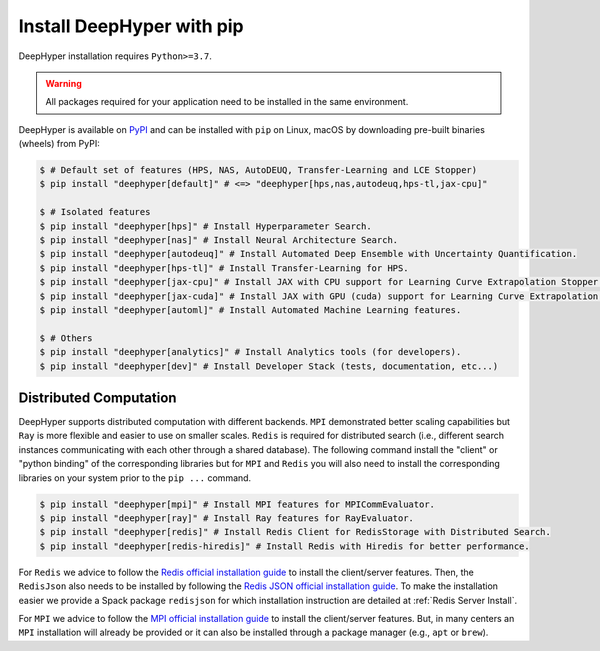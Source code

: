 .. _install-pip:

Install DeepHyper with pip
**************************

DeepHyper installation requires ``Python>=3.7``.

.. warning:: All packages required for your application need to be installed in the same environment.

DeepHyper is available on `PyPI <https://pypi.org/project/deephyper/>`_ and can be installed with ``pip`` on Linux, macOS by downloading pre-built binaries (wheels) from PyPI:

.. code-block:: console

    $ # Default set of features (HPS, NAS, AutoDEUQ, Transfer-Learning and LCE Stopper) 
    $ pip install "deephyper[default]" # <=> "deephyper[hps,nas,autodeuq,hps-tl,jax-cpu]"
    
    $ # Isolated features
    $ pip install "deephyper[hps]" # Install Hyperparameter Search.
    $ pip install "deephyper[nas]" # Install Neural Architecture Search.
    $ pip install "deephyper[autodeuq]" # Install Automated Deep Ensemble with Uncertainty Quantification.
    $ pip install "deephyper[hps-tl]" # Install Transfer-Learning for HPS.
    $ pip install "deephyper[jax-cpu]" # Install JAX with CPU support for Learning Curve Extrapolation Stopper.
    $ pip install "deephyper[jax-cuda]" # Install JAX with GPU (cuda) support for Learning Curve Extrapolation Stopper.
    $ pip install "deephyper[automl]" # Install Automated Machine Learning features.
    
    $ # Others
    $ pip install "deephyper[analytics]" # Install Analytics tools (for developers).
    $ pip install "deephyper[dev]" # Install Developer Stack (tests, documentation, etc...)

Distributed Computation
=======================

DeepHyper supports distributed computation with different backends. ``MPI`` demonstrated better scaling capabilities but ``Ray`` is more flexible and easier to use on smaller scales. ``Redis`` is required for distributed search (i.e., different search instances communicating with each other through a shared database). The following command install the "client" or "python binding" of the corresponding libraries but for ``MPI`` and ``Redis`` you will also need to install the corresponding libraries on your system prior to the ``pip ...`` command.

.. code-block:: console

    $ pip install "deephyper[mpi]" # Install MPI features for MPICommEvaluator.
    $ pip install "deephyper[ray]" # Install Ray features for RayEvaluator.
    $ pip install "deephyper[redis]" # Install Redis Client for RedisStorage with Distributed Search.
    $ pip install "deephyper[redis-hiredis]" # Install Redis with Hiredis for better performance.

For ``Redis`` we advice to follow the `Redis official installation guide <https://redis.io/topics/quickstart>`_ to install the client/server features. Then, the ``RedisJson`` also needs to be installed by following the `Redis JSON official installation guide <https://redis.io/docs/stack/json/>`_. To make the installation easier we provide a Spack package ``redisjson`` for which installation instruction are detailed at :ref:`Redis Server Install`.

For ``MPI`` we advice to follow the `MPI official installation guide <https://www.open-mpi.org/faq/?category=building>`_ to install the client/server features. But, in many centers an ``MPI`` installation will already be provided or it can also be installed through a package manager (e.g., ``apt`` or ``brew``).
